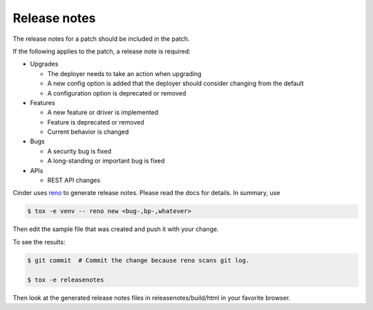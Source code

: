 ..
      Copyright 2015 Intel Corporation
      All Rights Reserved.

      Licensed under the Apache License, Version 2.0 (the "License"); you may
      not use this file except in compliance with the License. You may obtain
      a copy of the License at

          http://www.apache.org/licenses/LICENSE-2.0

      Unless required by applicable law or agreed to in writing, software
      distributed under the License is distributed on an "AS IS" BASIS, WITHOUT
      WARRANTIES OR CONDITIONS OF ANY KIND, either express or implied. See the
      License for the specific language governing permissions and limitations
      under the License.

Release notes
=============

The release notes for a patch should be included in the patch.

If the following applies to the patch, a release note is required:

* Upgrades

  * The deployer needs to take an action when upgrading
  * A new config option is added that the deployer should consider changing
    from the default
  * A configuration option is deprecated or removed

* Features

  * A new feature or driver is implemented
  * Feature is deprecated or removed
  * Current behavior is changed

* Bugs

  * A security bug is fixed
  * A long-standing or important bug is fixed

* APIs

  * REST API changes

Cinder uses `reno <https://docs.openstack.org/reno/latest/>`_ to
generate release notes. Please read the docs for details. In summary, use

.. code-block:: bash

  $ tox -e venv -- reno new <bug-,bp-,whatever>

Then edit the sample file that was created and push it with your change.

To see the results:

.. code-block:: bash

  $ git commit  # Commit the change because reno scans git log.

  $ tox -e releasenotes

Then look at the generated release notes files in releasenotes/build/html in
your favorite browser.
